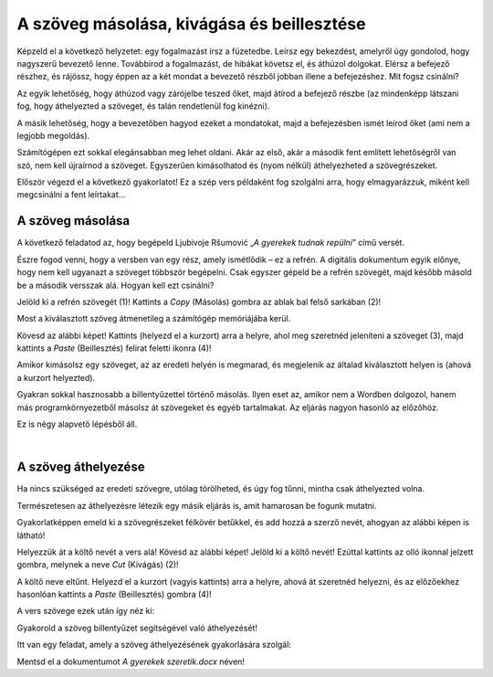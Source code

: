 A szöveg másolása, kivágása és beillesztése
===========================================

Képzeld el a következő helyzetet: egy fogalmazást írsz a füzetedbe. Leírsz egy bekezdést, amelyről úgy gondolod, hogy nagyszerű bevezető lenne. Továbbírod a fogalmazást, de hibákat követsz el, és áthúzol dolgokat. Elérsz a befejező részhez, és rájössz, hogy éppen az a két mondat a bevezető részből jobban illene a befejezéshez. Mit fogsz csinálni?

Az egyik lehetőség, hogy áthúzod vagy zárójelbe teszed őket, majd átírod a befejező részbe (az mindenképp látszani fog, hogy áthelyezted a szöveget, és talán rendetlenül fog kinézni).

A másik lehetőség, hogy a bevezetőben hagyod ezeket a mondatokat, majd a befejezésben ismét leírod őket (ami nem a legjobb megoldás).

Számítógépen ezt sokkal elegánsabban meg lehet oldani. Akár az első, akár a második fent említett lehetőségről van szó, nem kell újraírnod a szöveget. Egyszerűen kimásolhatod és (nyom nélkül) áthelyezheted a szövegrészeket.

Először végezd el a következő gyakorlatot! Ez a szép vers példaként fog szolgálni arra, hogy elmagyarázzuk, miként kell megcsinálni a fent leírtakat...

A szöveg másolása
~~~~~~~~~~~~~~~~~

A következő feladatod az, hogy begépeld Ljubivoje Ršumović „*A gyerekek tudnak repülni*” című versét.

Észre fogod venni, hogy a versben van egy rész, amely ismétlődik – ez a refrén. A digitális dokumentum egyik előnye, hogy nem kell ugyanazt a szöveget többször begépelni. Csak egyszer gépeld be a refrén szövegét, majd később másold be a második versszak alá. Hogyan kell ezt csinálni?

Jelöld ki a refrén szövegét (1)! Kattints a *Copy* (Másolás) gombra az ablak bal felső sarkában (2)!

.. image:: ../../_images/kopiranje_1.png
	:width: 800
	:align: center

Most a kiválasztott szöveg átmenetileg a számítógép memóriájába kerül.

Kövesd az alábbi képet! Kattints (helyezd el a kurzort) arra a helyre, ahol meg szeretnéd jeleníteni a szöveget (3), majd kattints a *Paste* (Beillesztés) felirat feletti ikonra (4)!
	
.. image:: ../../_images/kopiranje_2.png
	:width: 800
	:align: center

.. questionnote::

 Mi történt?

Amikor kimásolsz egy szöveget, az az eredeti helyén is megmarad, és megjelenik az általad kiválasztott helyen is (ahová a kurzort helyezted).

Gyakran sokkal hasznosabb a billentyűzettel történő másolás. Ilyen eset az, amikor nem a Wordben dolgozol, hanem más programkörnyezetből másolsz át szövegeket és egyéb tartalmakat. Az eljárás nagyon hasonló az előzőhöz.

Ez is négy alapvető lépésből áll.

.. infonote::

 Szövegrészek másolása billentyűzettel:

 - Jelöld ki a szöveget!
 - Nyomd meg a **Ctrl + C** billentyűkombinációt!
 - Helyezd a kurzort arra a helyre, ahová a szöveget szeretnéd másolni!
 - Nyomd meg a **Ctrl + V** billentyűkombinációt!

.. questionnote::

 Másold át a vers részleteit ily módon!

|

A szöveg áthelyezése
~~~~~~~~~~~~~~~~~~~~

Ha nincs szükséged az eredeti szövegre, utólag törölheted, és úgy fog tűnni, mintha csak áthelyezted volna.

Természetesen az áthelyezésre létezik egy másik eljárás is, amit hamarosan be fogunk mutatni.

Gyakorlatképpen emeld ki a szövegrészeket félkövér betűkkel, és add hozzá a szerző nevét, ahogyan az alábbi képen is látható!

.. image:: ../../_images/premestanje_1.png
	:width: 800
	:align: center

Helyezzük át a költő nevét a vers alá! Kövesd az alábbi képet! Jelöld ki a költő nevét! Ezúttal kattints az olló ikonnal jelzett gombra, melynek a neve *Cut* (Kivágás) (2)!

.. image:: ../../_images/premestanje_2.png
	:width: 800
	:align: center

A költő neve eltűnt. Helyezd el a kurzort (vagyis kattints) arra a helyre, ahová át szeretnéd helyezni, és az előzőekhez hasonlóan kattints a *Paste* (Beillesztés) gombra (4)!

.. image:: ../../_images/premestanje_3.png
	:width: 800
	:align: center
	
A vers szövege ezek után így néz ki: 

.. image:: ../../_images/premestanje_4.png
	:width: 800
	:align: center

.. infonote::

 Amikor másolod (*Copy*) vagy kivágod (*Cut*) a szövegrészeket, azok ideiglenesen a memóriában maradnak, és 
 többször is beillesztheted (*Paste*) őket oda, ahova szeretnéd!

Gyakorold a szöveg billentyűzet segítségével való áthelyezését!

.. infonote::

 Szöveg áthelyezése billentyűzet segítségével:

 - Jelöld ki a szöveget!

 - Nyomd meg a **Ctrl + X** billentyűkombinációt!

 - Helyezd át a kurzort arra a helyre, ahova másolni szeretnéd a szöveget!

 - Nyomd meg a **Ctrl + V** billentyűkombinációt!


Itt van egy feladat, amely a szöveg áthelyezésének gyakorlására szolgál:

.. questionnote::

 Nyiss meg egy új dokumentumot! Gépeld be Duško Radovićnak azt a versét, amely az alábbi képen olvasható!
 Gyakorold a másolást és az áthelyezést úgy, hogy nem gépeled be többször is az ismétlődő szövegrészeket!

.. image:: ../../_images/deca_vole.png
	:width: 800
	:align: center

Mentsd el a dokumentumot *A gyerekek szeretik.docx* néven!
